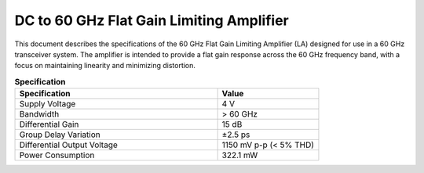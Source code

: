 DC to 60 GHz Flat Gain Limiting Amplifier
========================================================
This document describes the specifications of the 60 GHz Flat Gain Limiting Amplifier (LA) designed for use in a 60 GHz transceiver system. The amplifier is intended to provide a flat gain response across the 60 GHz frequency band, with a focus on maintaining linearity and minimizing distortion.

.. list-table:: **Specification**
   :widths: 400 200
   :header-rows: 1

   * - Specification
     - Value
   * - Supply Voltage
     - 4 V
   * - Bandwidth
     - > 60 GHz
   * - Differential Gain
     - 15 dB
   * - Group Delay Variation
     - ±2.5 ps
   * - Differential Output Voltage
     - 1150 mV p-p (< 5% THD)
   * - Power Consumption
     - 322.1 mW